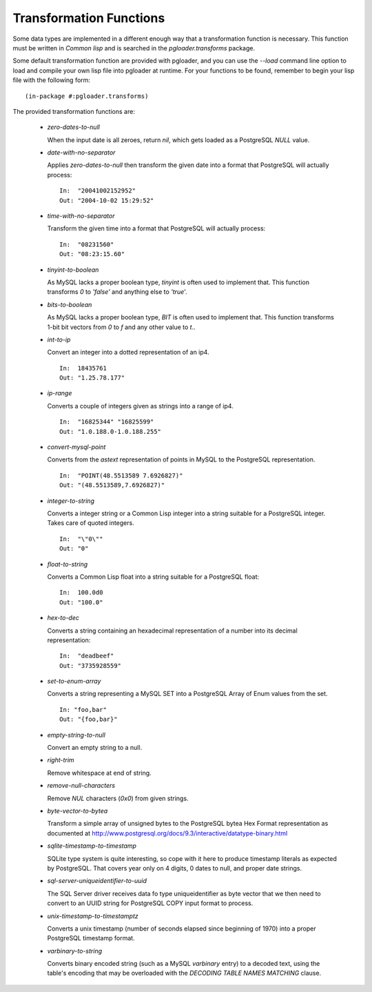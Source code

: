Transformation Functions
========================

Some data types are implemented in a different enough way that a
transformation function is necessary. This function must be written in
`Common lisp` and is searched in the `pgloader.transforms` package.

Some default transformation function are provided with pgloader, and you can
use the `--load` command line option to load and compile your own lisp file
into pgloader at runtime. For your functions to be found, remember to begin
your lisp file with the following form::

    (in-package #:pgloader.transforms)

The provided transformation functions are:

  - *zero-dates-to-null*

    When the input date is all zeroes, return `nil`, which gets loaded as a
    PostgreSQL `NULL` value.

  - *date-with-no-separator*

    Applies *zero-dates-to-null* then transform the given date into a format
    that PostgreSQL will actually process::

            In:  "20041002152952"
            Out: "2004-10-02 15:29:52"

  - *time-with-no-separator*

    Transform the given time into a format that PostgreSQL will actually
    process::

            In:  "08231560"
            Out: "08:23:15.60"

  - *tinyint-to-boolean*

    As MySQL lacks a proper boolean type, *tinyint* is often used to
    implement that. This function transforms `0` to `'false'` and anything
    else to `'true`'.

  - *bits-to-boolean*

    As MySQL lacks a proper boolean type, *BIT* is often used to implement
    that. This function transforms 1-bit bit vectors from `0` to `f` and any
    other value to `t`..

  - *int-to-ip*

    Convert an integer into a dotted representation of an ip4. ::

        In:  18435761
        Out: "1.25.78.177"

  - *ip-range*

    Converts a couple of integers given as strings into a range of ip4. ::

            In:  "16825344" "16825599"
            Out: "1.0.188.0-1.0.188.255"

  - *convert-mysql-point*

    Converts from the `astext` representation of points in MySQL to the
    PostgreSQL representation. ::

        In:  "POINT(48.5513589 7.6926827)"
        Out: "(48.5513589,7.6926827)"

  - *integer-to-string*

    Converts a integer string or a Common Lisp integer into a string
    suitable for a PostgreSQL integer. Takes care of quoted integers. ::

            In:  "\"0\""
            Out: "0"

  - *float-to-string*

    Converts a Common Lisp float into a string suitable for a PostgreSQL float::

            In:  100.0d0
            Out: "100.0"

  - *hex-to-dec*

    Converts a string containing an hexadecimal representation of a number
    into its decimal representation::

            In:  "deadbeef"
            Out: "3735928559"
            
  - *set-to-enum-array*

    Converts a string representing a MySQL SET into a PostgreSQL Array of
    Enum values from the set. ::

            In: "foo,bar"
            Out: "{foo,bar}"

  - *empty-string-to-null*

    Convert an empty string to a null.

  - *right-trim*

    Remove whitespace at end of string.

  - *remove-null-characters*

    Remove `NUL` characters (`0x0`) from given strings.

  - *byte-vector-to-bytea*

    Transform a simple array of unsigned bytes to the PostgreSQL bytea Hex
    Format representation as documented at
    http://www.postgresql.org/docs/9.3/interactive/datatype-binary.html

  - *sqlite-timestamp-to-timestamp*

    SQLite type system is quite interesting, so cope with it here to produce
    timestamp literals as expected by PostgreSQL. That covers year only on 4
    digits, 0 dates to null, and proper date strings.

  - *sql-server-uniqueidentifier-to-uuid*

    The SQL Server driver receives data fo type uniqueidentifier as byte
    vector that we then need to convert to an UUID string for PostgreSQL
    COPY input format to process.

  - *unix-timestamp-to-timestamptz*

    Converts a unix timestamp (number of seconds elapsed since beginning of
    1970) into a proper PostgreSQL timestamp format.

  - *varbinary-to-string*

    Converts binary encoded string (such as a MySQL `varbinary` entry) to a
    decoded text, using the table's encoding that may be overloaded with the
    *DECODING TABLE NAMES MATCHING* clause.
